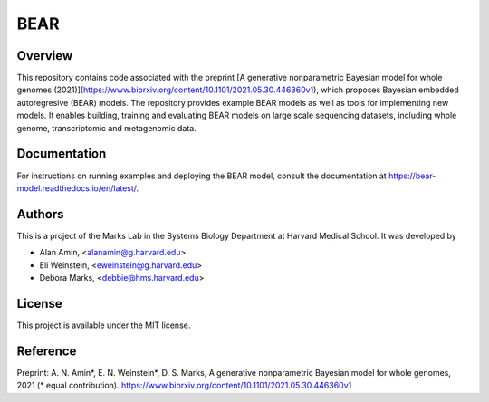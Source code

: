 ****
BEAR
****

========
Overview
========
This repository contains code associated with the preprint
[A generative nonparametric Bayesian model for whole genomes (2021)](https://www.biorxiv.org/content/10.1101/2021.05.30.446360v1),
which proposes Bayesian embedded autoregresive (BEAR) models.
The repository provides example BEAR models as well as tools for implementing new models.
It enables building, training and evaluating BEAR models on large scale
sequencing datasets, including whole genome, transcriptomic and metagenomic data.

=============
Documentation
=============
For instructions on running examples and deploying the BEAR model, consult the documentation at https://bear-model.readthedocs.io/en/latest/.

=======
Authors
=======
This is a project of the Marks Lab in the Systems Biology Department
at Harvard Medical School. It was developed by

* Alan Amin, <alanamin@g.harvard.edu>

* Eli Weinstein, <eweinstein@g.harvard.edu>

* Debora Marks, <debbie@hms.harvard.edu>

=======
License
=======
This project is available under the MIT license.

=========
Reference
=========
Preprint: A. N. Amin\*, E. N. Weinstein\*, D. S. Marks,
A generative nonparametric Bayesian model for whole genomes, 2021 (\* equal contribution).
https://www.biorxiv.org/content/10.1101/2021.05.30.446360v1
